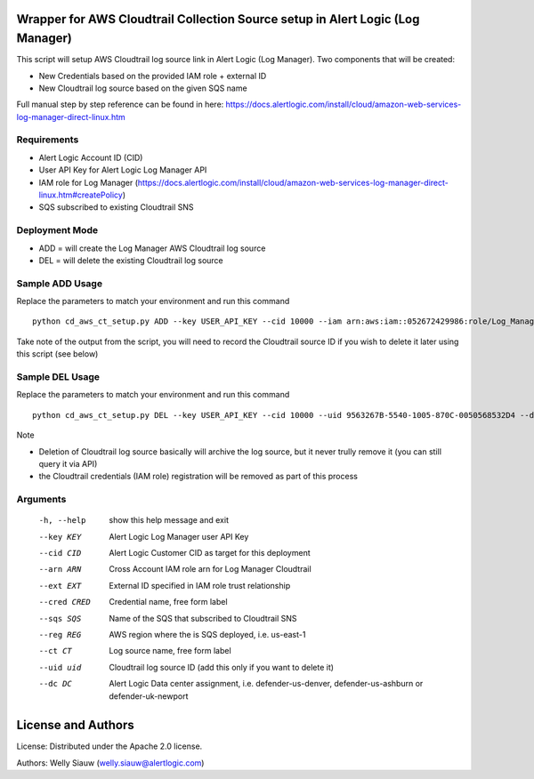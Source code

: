 Wrapper for AWS Cloudtrail Collection Source setup in Alert Logic (Log Manager)
===============================================================================
This script will setup AWS Cloudtrail log source link in Alert Logic (Log Manager). Two components that will be created:

- New Credentials based on the provided IAM role + external ID 
- New Cloudtrail log source based on the given SQS name

Full manual step by step reference can be found in here: https://docs.alertlogic.com/install/cloud/amazon-web-services-log-manager-direct-linux.htm

Requirements
------------
* Alert Logic Account ID (CID)
* User API Key for Alert Logic Log Manager API
* IAM role for Log Manager (https://docs.alertlogic.com/install/cloud/amazon-web-services-log-manager-direct-linux.htm#createPolicy)
* SQS subscribed to existing Cloudtrail SNS

Deployment Mode
---------------
* ADD = will create the Log Manager AWS Cloudtrail log source
* DEL = will delete the existing Cloudtrail log source

Sample ADD Usage
----------------
Replace the parameters to match your environment and run this command ::

    python cd_aws_ct_setup.py ADD --key USER_API_KEY --cid 10000 --iam arn:aws:iam::052672429986:role/Log_Manager_CloudTrail_Role --ext MY_EXT_ID --cred Cloudtrail_Cred --sqs AlertLogic_LM_CloudTrail_SQS --reg us-east-1 --ct Cloudtrail --dc defender-us-denver

Take note of the output from the script, you will need to record the Cloudtrail source ID if you wish to delete it later using this script (see below)

Sample DEL Usage
----------------
Replace the parameters to match your environment and run this command ::

    python cd_aws_ct_setup.py DEL --key USER_API_KEY --cid 10000 --uid 9563267B-5540-1005-870C-0050568532D4 --dc defender-us-denver

Note

* Deletion of Cloudtrail log source basically will archive the log source, but it never trully remove it (you can still query it via API)

* the Cloudtrail credentials (IAM role) registration will be removed as part of this process


Arguments
----------
  -h, --help   show this help message and exit
  --key KEY    Alert Logic Log Manager user API Key  
  --cid CID    Alert Logic Customer CID as target for this deployment  
  --arn ARN    Cross Account IAM role arn for Log Manager Cloudtrail
  --ext EXT    External ID specified in IAM role trust relationship
  --cred CRED  Credential name, free form label
  --sqs SQS    Name of the SQS that subscribed to Cloudtrail SNS
  --reg REG    AWS region where the is SQS deployed, i.e. us-east-1
  --ct CT      Log source name, free form label
  --uid uid    Cloudtrail log source ID (add this only if you want to delete it)
  --dc DC      Alert Logic Data center assignment, i.e. defender-us-denver, defender-us-ashburn or defender-uk-newport

License and Authors
===================
License:
Distributed under the Apache 2.0 license.

Authors: 
Welly Siauw (welly.siauw@alertlogic.com)
